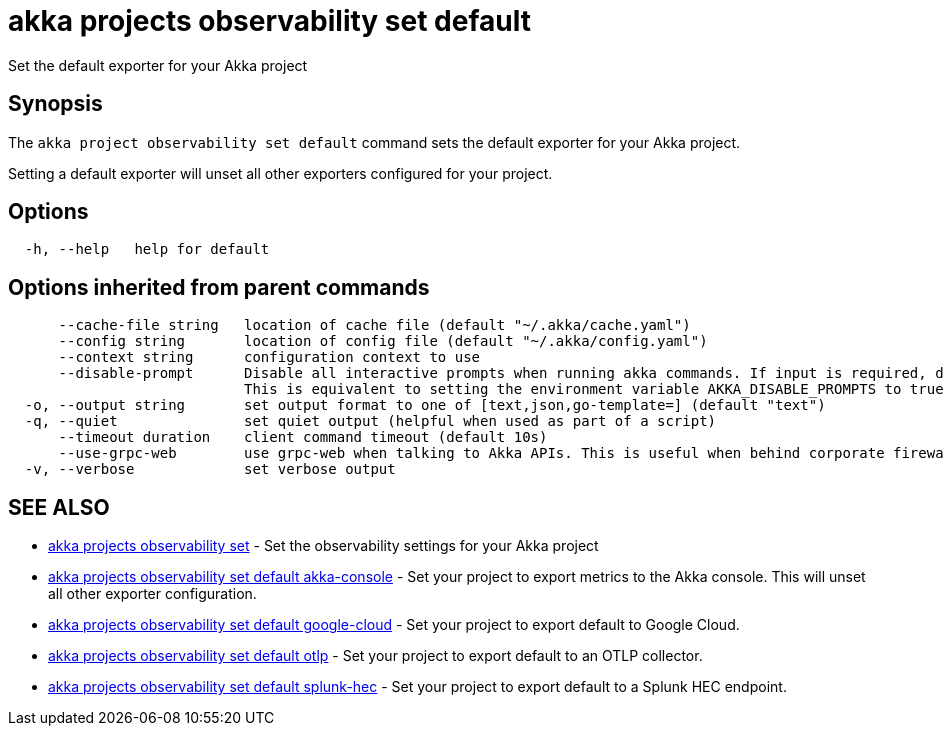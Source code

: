 = akka projects observability set default

Set the default exporter for your Akka project

== Synopsis

The `akka project observability set default` command sets the default exporter for your Akka project.

Setting a default exporter will unset all other exporters configured for your project.

== Options

----
  -h, --help   help for default
----

== Options inherited from parent commands

----
      --cache-file string   location of cache file (default "~/.akka/cache.yaml")
      --config string       location of config file (default "~/.akka/config.yaml")
      --context string      configuration context to use
      --disable-prompt      Disable all interactive prompts when running akka commands. If input is required, defaults will be used, or an error will be raised.
                            This is equivalent to setting the environment variable AKKA_DISABLE_PROMPTS to true.
  -o, --output string       set output format to one of [text,json,go-template=] (default "text")
  -q, --quiet               set quiet output (helpful when used as part of a script)
      --timeout duration    client command timeout (default 10s)
      --use-grpc-web        use grpc-web when talking to Akka APIs. This is useful when behind corporate firewalls that decrypt traffic but don't support HTTP/2.
  -v, --verbose             set verbose output
----

== SEE ALSO

* link:akka_projects_observability_set.html[akka projects observability set]	 - Set the observability settings for your Akka project
* link:akka_projects_observability_set_default_akka-console.html[akka projects observability set default akka-console]	 - Set your project to export metrics to the Akka console.
This will unset all other exporter configuration.
* link:akka_projects_observability_set_default_google-cloud.html[akka projects observability set default google-cloud]	 - Set your project to export default to Google Cloud.
* link:akka_projects_observability_set_default_otlp.html[akka projects observability set default otlp]	 - Set your project to export default to an OTLP collector.
* link:akka_projects_observability_set_default_splunk-hec.html[akka projects observability set default splunk-hec]	 - Set your project to export default to a Splunk HEC endpoint.

[discrete]

